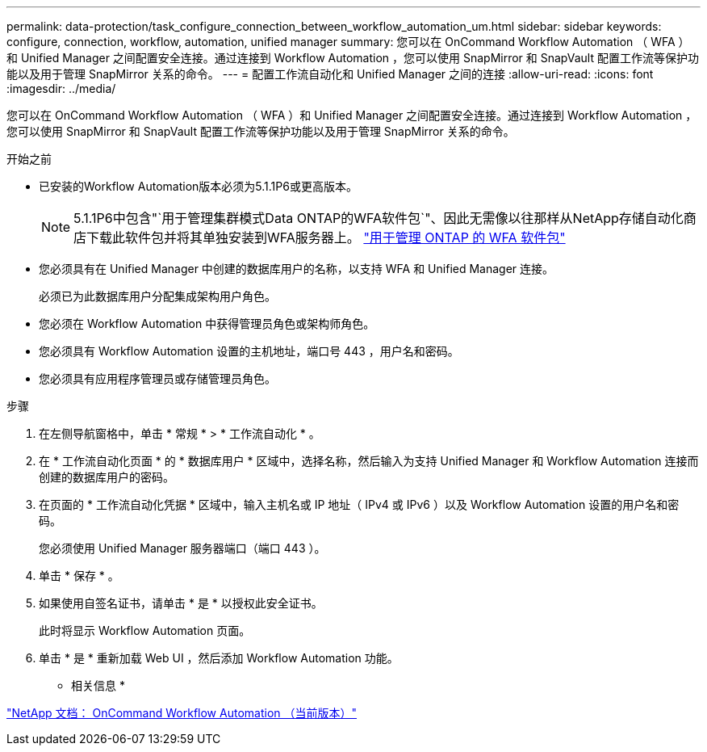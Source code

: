 ---
permalink: data-protection/task_configure_connection_between_workflow_automation_um.html 
sidebar: sidebar 
keywords: configure, connection, workflow, automation, unified manager 
summary: 您可以在 OnCommand Workflow Automation （ WFA ）和 Unified Manager 之间配置安全连接。通过连接到 Workflow Automation ，您可以使用 SnapMirror 和 SnapVault 配置工作流等保护功能以及用于管理 SnapMirror 关系的命令。 
---
= 配置工作流自动化和 Unified Manager 之间的连接
:allow-uri-read: 
:icons: font
:imagesdir: ../media/


[role="lead"]
您可以在 OnCommand Workflow Automation （ WFA ）和 Unified Manager 之间配置安全连接。通过连接到 Workflow Automation ，您可以使用 SnapMirror 和 SnapVault 配置工作流等保护功能以及用于管理 SnapMirror 关系的命令。

.开始之前
* 已安装的Workflow Automation版本必须为5.1.1P6或更高版本。
+
[NOTE]
====
5.1.1P6中包含"`用于管理集群模式Data ONTAP的WFA软件包`"、因此无需像以往那样从NetApp存储自动化商店下载此软件包并将其单独安装到WFA服务器上。 https://automationstore.netapp.com/pack-list.shtml["用于管理 ONTAP 的 WFA 软件包"]

====
* 您必须具有在 Unified Manager 中创建的数据库用户的名称，以支持 WFA 和 Unified Manager 连接。
+
必须已为此数据库用户分配集成架构用户角色。

* 您必须在 Workflow Automation 中获得管理员角色或架构师角色。
* 您必须具有 Workflow Automation 设置的主机地址，端口号 443 ，用户名和密码。
* 您必须具有应用程序管理员或存储管理员角色。


.步骤
. 在左侧导航窗格中，单击 * 常规 * > * 工作流自动化 * 。
. 在 * 工作流自动化页面 * 的 * 数据库用户 * 区域中，选择名称，然后输入为支持 Unified Manager 和 Workflow Automation 连接而创建的数据库用户的密码。
. 在页面的 * 工作流自动化凭据 * 区域中，输入主机名或 IP 地址（ IPv4 或 IPv6 ）以及 Workflow Automation 设置的用户名和密码。
+
您必须使用 Unified Manager 服务器端口（端口 443 ）。

. 单击 * 保存 * 。
. 如果使用自签名证书，请单击 * 是 * 以授权此安全证书。
+
此时将显示 Workflow Automation 页面。

. 单击 * 是 * 重新加载 Web UI ，然后添加 Workflow Automation 功能。


* 相关信息 *

http://mysupport.netapp.com/documentation/productlibrary/index.html?productID=61550["NetApp 文档： OnCommand Workflow Automation （当前版本）"]
